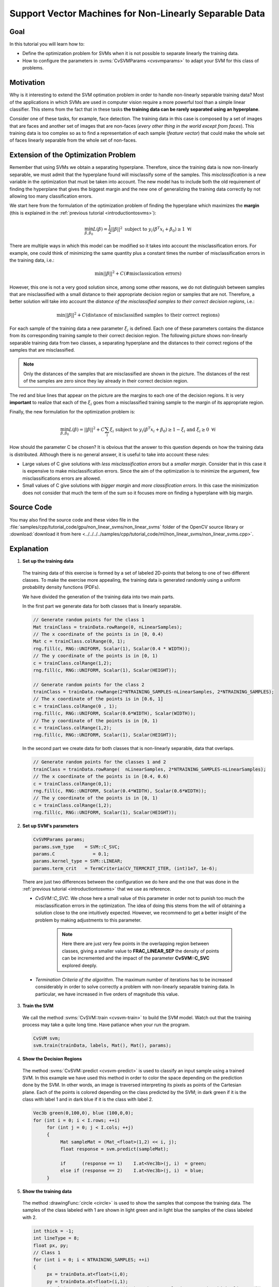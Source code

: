 .. _nonLinearSvmS: Support Vector Machines for Non-Linearly Separable Data*******************************************************Goal====In this tutorial you will learn how to:.. container:: enumeratevisibleitemswithsquare  + Define the optimization problem for SVMs when it is not possible to separate linearly the training data.  + How to configure the parameters in :svms:`CvSVMParams <cvsvmparams>` to adapt your SVM for this class of problems.Motivation==========Why is it interesting to extend the SVM optimation problem in order to handle non-linearly separable training data? Most of the applications in which SVMs are used in computer vision require a more powerful tool than a simple linear classifier. This stems from the fact that in these tasks **the training data can be rarely separated using an hyperplane**.Consider one of these tasks, for example, face detection. The training data in this case is composed by a set of images that are faces and another set of images that are non-faces (*every other thing in the world except from faces*). This training data is too complex so as to find a representation of each sample (*feature vector*) that could make the whole set of faces linearly separable from the whole set of non-faces.Extension of the Optimization Problem=====================================Remember that using SVMs we obtain a separating hyperplane. Therefore, since the training data is now non-linearly separable, we must admit that the hyperplane found will misclassify some of the samples. This *misclassification* is a new variable in the optimization that must be taken into account. The new model has to include both the old requirement of finding the hyperplane that gives the biggest margin and the new one of generalizing the training data correctly by not allowing too many classification errors.  We start here from the formulation of the optimization problem of finding the hyperplane which maximizes the **margin** (this is explained in the :ref:`previous tutorial <introductiontosvms>`):.. math::  \min_{\beta, \beta_{0}} L(\beta) = \frac{1}{2}||\beta||^{2} \text{ subject to } y_{i}(\beta^{T} x_{i} + \beta_{0}) \geq 1 \text{ } \forall iThere are multiple ways in which this model can be modified so it takes into account the misclassification errors. For example, one could think of minimizing the same quantity plus a constant times the number of misclassification errors in the training data, i.e.:.. math::  \min ||\beta||^{2} + C \text{(\# misclassication errors)}However, this one is not a very good solution since, among some other reasons, we do not distinguish between samples that are misclassified with a small distance to their appropriate decision region or samples that are not. Therefore, a better solution will take into account the *distance of the misclassified samples to their correct decision regions*, i.e.:.. math::  \min ||\beta||^{2} + C \text{(distance of misclassified samples to their correct regions)}For each sample of the training data a new parameter :math:`\xi_{i}` is defined. Each one of these parameters contains the distance from its corresponding training sample to their correct decision region. The following picture shows non-linearly separable training data from two classes, a separating hyperplane and the distances to their correct regions of the samples that are misclassified... image:: images/sample-errors-dist.png   :alt: Samples misclassified and their distances to their correct regions   :align: center .. note:: Only the distances of the samples that are misclassified are shown in the picture. The distances of the rest of the samples are zero since they lay already in their correct decision region.The red and blue lines that appear on the picture are the margins to each one of the decision regions. It is very **important** to realize that each of the :math:`\xi_{i}` goes from a misclassified training sample to the margin of its appropriate region.Finally, the new formulation for the optimization problem is:.. math::  \min_{\beta, \beta_{0}} L(\beta) = ||\beta||^{2} + C \sum_{i} {\xi_{i}} \text{ subject to } y_{i}(\beta^{T} x_{i} + \beta_{0}) \geq 1 - \xi_{i} \text{ and } \xi_{i} \geq 0 \text{ } \forall i How should the parameter C be chosen? It is obvious that the answer to this question depends on how the training data is distributed. Although there is no general answer, it is useful to take into account these rules:.. container:: enumeratevisibleitemswithsquare   * Large values of C give solutions with *less misclassification errors* but a *smaller margin*. Consider that in this case it is expensive to make misclassification errors. Since the aim of the optimization is to minimize the argument, few misclassifications errors are allowed.   * Small values of C give solutions with *bigger margin* and *more classification errors*. In this case the minimization does not consider that much the term of the sum so it focuses more on finding a hyperplane with big margin.Source Code===========You may also find the source code and these video file in the :file:`samples/cpp/tutorial_code/gpu/non_linear_svms/non_linear_svms` folder of the OpenCV source library or :download:`download it from here <../../../../samples/cpp/tutorial_code/ml/non_linear_svms/non_linear_svms.cpp>`... literalinclude:: ../../../../samples/cpp/tutorial_code/ml/non_linear_svms/non_linear_svms.cpp   :language: cpp   :linenos:   :tab-width: 4   :lines: 1-11, 22-23, 26-Explanation===========1. **Set up the training data**  The training data of this exercise is formed by a set of labeled 2D-points that belong to one of two different classes. To make the exercise more appealing, the training data is generated randomly using a uniform probability density functions (PDFs).  We have divided the generation of the training data into two main parts.  In the first part we generate data for both classes that is linearly separable.  .. code-block:: cpp     // Generate random points for the class 1     Mat trainClass = trainData.rowRange(0, nLinearSamples);     // The x coordinate of the points is in [0, 0.4)     Mat c = trainClass.colRange(0, 1);     rng.fill(c, RNG::UNIFORM, Scalar(1), Scalar(0.4 * WIDTH));     // The y coordinate of the points is in [0, 1)     c = trainClass.colRange(1,2);     rng.fill(c, RNG::UNIFORM, Scalar(1), Scalar(HEIGHT));     // Generate random points for the class 2     trainClass = trainData.rowRange(2*NTRAINING_SAMPLES-nLinearSamples, 2*NTRAINING_SAMPLES);     // The x coordinate of the points is in [0.6, 1]     c = trainClass.colRange(0 , 1);      rng.fill(c, RNG::UNIFORM, Scalar(0.6*WIDTH), Scalar(WIDTH));     // The y coordinate of the points is in [0, 1)     c = trainClass.colRange(1,2);     rng.fill(c, RNG::UNIFORM, Scalar(1), Scalar(HEIGHT));  In the second part we create data for both classes that is non-linearly separable, data that overlaps.  .. code-block:: cpp     // Generate random points for the classes 1 and 2     trainClass = trainData.rowRange(  nLinearSamples, 2*NTRAINING_SAMPLES-nLinearSamples);     // The x coordinate of the points is in [0.4, 0.6)     c = trainClass.colRange(0,1);     rng.fill(c, RNG::UNIFORM, Scalar(0.4*WIDTH), Scalar(0.6*WIDTH));      // The y coordinate of the points is in [0, 1)     c = trainClass.colRange(1,2);     rng.fill(c, RNG::UNIFORM, Scalar(1), Scalar(HEIGHT)); 2. **Set up SVM's parameters**  .. seealso::      In the previous tutorial :ref:`introductiontosvms` there is an explanation of the atributes of the class :svms:`CvSVMParams <cvsvmparams>` that we configure here before training the SVM.  .. code-block:: cpp     CvSVMParams params;     params.svm_type    = SVM::C_SVC;     params.C              = 0.1;     params.kernel_type = SVM::LINEAR;     params.term_crit   = TermCriteria(CV_TERMCRIT_ITER, (int)1e7, 1e-6);  There are just two differences between the configuration we do here and the one that was done in the :ref:`previous tutorial <introductiontosvms>` that we use as reference.  * *CvSVM::C_SVC*. We chose here a small value of this parameter in order not to punish too much the misclassification errors in the optimization. The idea of doing this stems from the will of obtaining a solution close to the one intuitively expected. However, we recommend to get a better insight of the problem by making adjustments to this parameter.      .. note:: Here there are just very few points in the overlapping region between classes, giving a smaller value to **FRAC_LINEAR_SEP** the density of points can be incremented and the impact of the parameter **CvSVM::C_SVC** explored deeply.  * *Termination Criteria of the algorithm*. The maximum number of iterations has to be increased considerably in order to solve correctly a problem with non-linearly separable training data. In particular, we have increased in five orders of magnitude this value.   3. **Train the SVM**  We call the method :svms:`CvSVM::train <cvsvm-train>` to build the SVM model. Watch out that the training process may take a quite long time. Have patiance when your run the program.  .. code-block:: cpp     CvSVM svm;     svm.train(trainData, labels, Mat(), Mat(), params);4. **Show the Decision Regions**  The method :svms:`CvSVM::predict <cvsvm-predict>` is used to classify an input sample using a trained SVM. In this example we have used this method in order to color the space depending on the prediction done by the SVM. In other words, an image is traversed interpreting its pixels as points of the Cartesian plane. Each of the points is colored depending on the class predicted by the SVM; in dark green if it is the class with label 1 and in dark blue if it is the class with label 2.  .. code-block:: cpp     Vec3b green(0,100,0), blue (100,0,0);     for (int i = 0; i < I.rows; ++i)          for (int j = 0; j < I.cols; ++j)          {               Mat sampleMat = (Mat_<float>(1,2) << i, j);               float response = svm.predict(sampleMat);               if      (response == 1)    I.at<Vec3b>(j, i)  = green;               else if (response == 2)    I.at<Vec3b>(j, i)  = blue;          }5. **Show the training data**  The method :drawingFunc:`circle <circle>` is used to show the samples that compose the training data. The samples of the class labeled with 1 are shown in light green and in light blue the samples of the class labeled with 2.  .. code-block:: cpp     int thick = -1;     int lineType = 8;     float px, py;     // Class 1     for (int i = 0; i < NTRAINING_SAMPLES; ++i)     {          px = trainData.at<float>(i,0);          py = trainData.at<float>(i,1);          circle(I, Point( (int) px,  (int) py ), 3, Scalar(0, 255, 0), thick, lineType);     }     // Class 2     for (int i = NTRAINING_SAMPLES; i <2*NTRAINING_SAMPLES; ++i)     {          px = trainData.at<float>(i,0);          py = trainData.at<float>(i,1);          circle(I, Point( (int) px, (int) py ), 3, Scalar(255, 0, 0), thick, lineType);     }6. **Support vectors**  We use here a couple of methods to obtain information about the support vectors. The method :svms:`CvSVM::get_support_vector_count <cvsvm-get-support-vector>` outputs the total number of support vectors used in the problem and with the method :svms:`CvSVM::get_support_vector <cvsvm-get-support-vector>` we obtain each of the support vectors using an index. We have used this methods here to find the training examples that are support vectors and highlight them.  .. code-block:: cpp     thick = 2;     lineType  = 8;     int x     = svm.get_support_vector_count();     for (int i = 0; i < x; ++i)     {          const float* v = svm.get_support_vector(i);          circle(     I,  Point( (int) v[0], (int) v[1]), 6, Scalar(128, 128, 128), thick, lineType);     }Results=======.. container:: enumeratevisibleitemswithsquare   * The code opens an image and shows the training examples of both classes. The points of one class are represented with light green and light blue ones are used for the other class.   * The SVM is trained and used to classify all the pixels of the image. This results in a division of the image in a blue region and a green region. The boundary between both regions is the separating hyperplane. Since the training data is non-linearly separable, it can be seen that some of the examples of both classes are misclassified; some green points lay on the blue region and some blue points lay on the green one.   * Finally the support vectors are shown using gray rings around the training examples... image:: images/result.png  :alt: Training data and decision regions given by the SVM  :width: 300pt  :align: center You may observe a runtime instance of this on the `YouTube here <https://www.youtube.com/watch?v=vFv2yPcSo-Q>`_. .. raw:: html  <div align="center">  <iframe title="Support Vector Machines for Non-Linearly Separable Data" width="560" height="349" src="http://www.youtube.com/embed/vFv2yPcSo-Q?rel=0&loop=1" frameborder="0" allowfullscreen align="middle"></iframe>  </div>